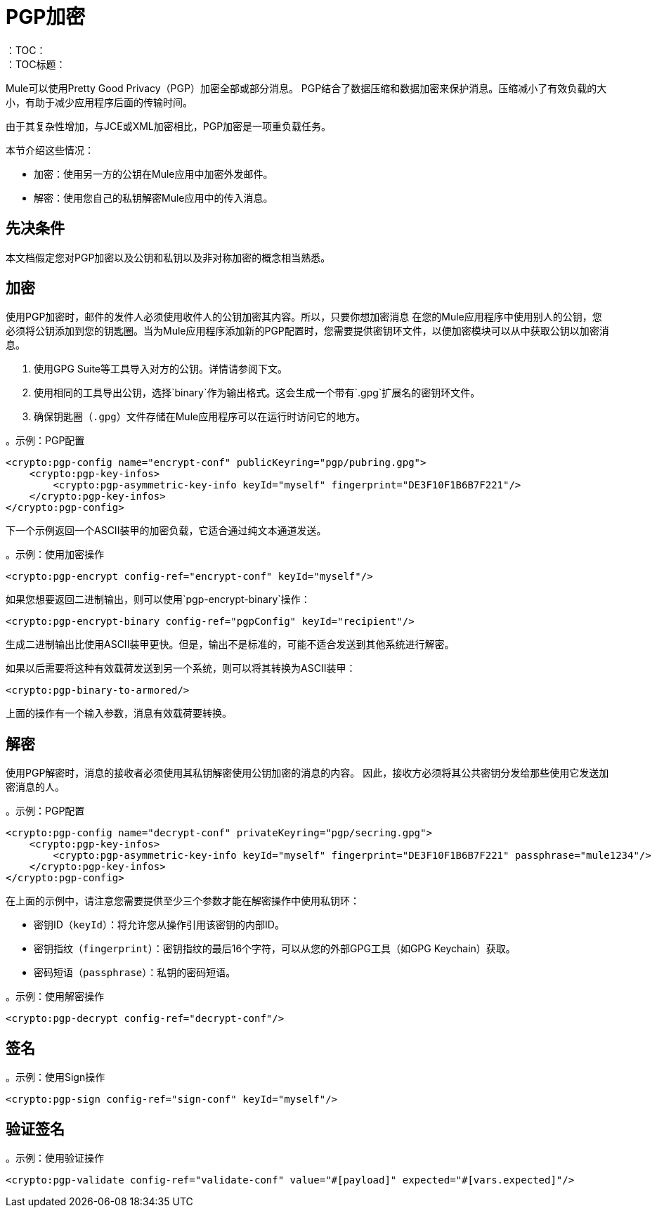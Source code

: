 =  PGP加密
:keywords: cryptography, module, sign, encrypt, pgp, AES
：TOC：
：TOC标题：

Mule可以使用Pretty Good Privacy（PGP）加密全部或部分消息。 PGP结合了数据压缩和数据加密来保护消息。压缩减小了有效负载的大小，有助于减少应用程序后面的传输时间。

由于其复杂性增加，与JCE或XML加密相比，PGP加密是一项重负载任务。

本节介绍这些情况：

* 加密：使用另一方的公钥在Mule应用中加密外发邮件。
* 解密：使用您自己的私钥解密Mule应用中的传入消息。

== 先决条件

本文档假定您对PGP加密以及公钥和私钥以及非对称加密的概念相当熟悉。

== 加密

使用PGP加密时，邮件的发件人必须使用收件人的公钥加密其内容。所以，只要你想加密消息
在您的Mule应用程序中使用别人的公钥，您必须将公钥添加到您的钥匙圈。当为Mule应用程序添加新的PGP配置时，您需要提供密钥环文件，以便加密模块可以从中获取公钥以加密消息。

. 使用GPG Suite等工具导入对方的公钥。详情请参阅下文。
. 使用相同的工具导出公钥，选择`binary`作为输出格式。这会生成一个带有`.gpg`扩展名的密钥环文件。
. 确保钥匙圈（`.gpg`）文件存储在Mule应用程序可以在运行时访问它的地方。

。示例：PGP配置
[source, xml, linenums]
----
<crypto:pgp-config name="encrypt-conf" publicKeyring="pgp/pubring.gpg">
    <crypto:pgp-key-infos>
        <crypto:pgp-asymmetric-key-info keyId="myself" fingerprint="DE3F10F1B6B7F221"/>
    </crypto:pgp-key-infos>
</crypto:pgp-config>
----

下一个示例返回一个ASCII装甲的加密负载，它适合通过纯文本通道发送。

。示例：使用加密操作
[source, xml, linenums]
----
<crypto:pgp-encrypt config-ref="encrypt-conf" keyId="myself"/>
----

如果您想要返回二进制输出，则可以使用`pgp-encrypt-binary`操作：

----
<crypto:pgp-encrypt-binary config-ref="pgpConfig" keyId="recipient"/>
----
生成二进制输出比使用ASCII装甲更快。但是，输出不是标准的，可能不适合发送到其他系统进行解密。

如果以后需要将这种有效载荷发送到另一个系统，则可以将其转换为ASCII装甲：

----
<crypto:pgp-binary-to-armored/>
----
上面的操作有一个输入参数，消息有效载荷要转换。

== 解密

使用PGP解密时，消息的接收者必须使用其私钥解密使用公钥加密的消息的内容。
因此，接收方必须将其公共密钥分发给那些使用它发送加密消息的人。

。示例：PGP配置
[source, xml, linenums]
----
<crypto:pgp-config name="decrypt-conf" privateKeyring="pgp/secring.gpg">
    <crypto:pgp-key-infos>
        <crypto:pgp-asymmetric-key-info keyId="myself" fingerprint="DE3F10F1B6B7F221" passphrase="mule1234"/>
    </crypto:pgp-key-infos>
</crypto:pgp-config>
----
在上面的示例中，请注意您需要提供至少三个参数才能在解密操作中使用私钥环：

* 密钥ID（`keyId`）：将允许您从操作引用该密钥的内部ID。
* 密钥指纹（`fingerprint`）：密钥指纹的最后16个字符，可以从您的外部GPG工具（如GPG Keychain）获取。
* 密码短语（`passphrase`）：私钥的密码短语。

。示例：使用解密操作
[source, xml, linenums]
----
<crypto:pgp-decrypt config-ref="decrypt-conf"/>
----

== 签名

。示例：使用Sign操作
[source, xml, linenums]
----
<crypto:pgp-sign config-ref="sign-conf" keyId="myself"/>
----

== 验证签名

。示例：使用验证操作
[source, xml, linenums]
----
<crypto:pgp-validate config-ref="validate-conf" value="#[payload]" expected="#[vars.expected]"/>
----
